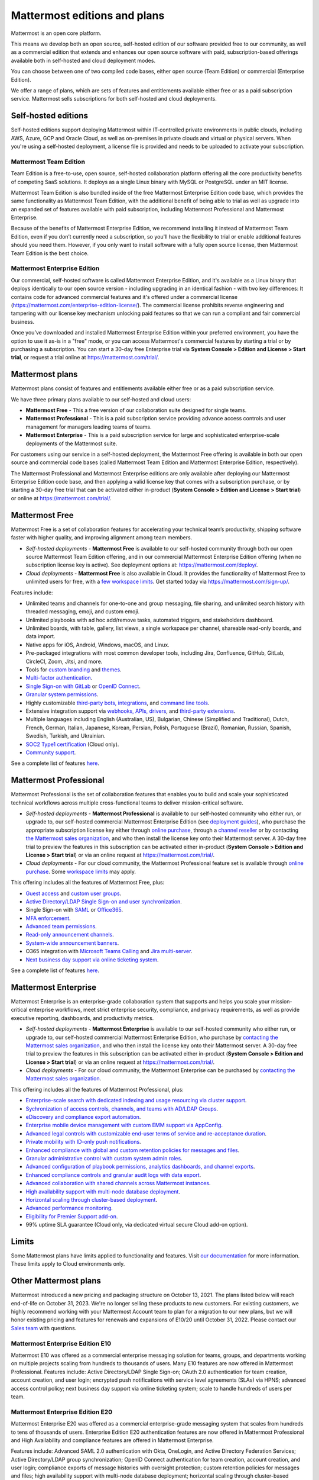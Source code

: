 Mattermost editions and plans 
=============================

Mattermost is an open core platform. 

This means we develop both an open source, self-hosted edition of our software provided free to our community, as well as a commercial edition that extends and enhances our open source software with paid, subscription-based offerings available both in self-hosted and cloud deployment modes.

You can choose between one of two compiled code bases, either open source (Team Edition) or commercial (Enterprise Edition).

We offer a range of plans, which are sets of features and entitlements available either free or as a paid subscription service. Mattermost sells subscriptions for both self-hosted and cloud deployments.

Self-hosted editions
--------------------

Self-hosted editions support deploying Mattermost within IT-controlled private environments in public clouds, including AWS, Azure, GCP and Oracle Cloud, as well as on-premises in private clouds and virtual or physical servers. When you're using a self-hosted deployment, a license file is provided and needs to be uploaded to activate your subscription.

Mattermost Team Edition
~~~~~~~~~~~~~~~~~~~~~~~

Team Edition is a free-to-use, open source, self-hosted collaboration platform offering all the core productivity benefits of competing SaaS solutions. It deploys as a single Linux binary with MySQL or PostgreSQL under an MIT license.

Mattermost Team Edition is also bundled inside of the free Mattermost Enterprise Edition code base, which provides the same functionality as Mattermost Team Edition, with the additional benefit of being able to trial as well as upgrade into an expanded set of features available with paid subscription, including Mattermost Professional and Mattermost Enterprise. 

Because of the benefits of Mattermost Enterprise Edition, we recommend installing it instead of Mattermost Team Edition, even if you don’t currently need a subscription, so you'll have the flexibility to trial or enable additional features should you need them. However, if you only want to install software with a fully open source license, then Mattermost Team Edition is the best choice.

Mattermost Enterprise Edition 
~~~~~~~~~~~~~~~~~~~~~~~~~~~~~

Our commercial, self-hosted software is called Mattermost Enterprise Edition, and it's available as a Linux binary that deploys identically to our open source version - including upgrading in an identical fashion - with two key differences: It contains code for advanced commercial features and it's offered under a commercial license (https://mattermost.com/enterprise-edition-license/). The commercial license prohibits reverse engineering and tampering with our license key mechanism unlocking paid features so that we can run a compliant and fair commercial business.

Once you’ve downloaded and installed Mattermost Enterprise Edition within your preferred environment, you have the option to use it as-is in a "free" mode, or you can access Mattermost's commercial features by starting a trial or by purchasing a subscription. You can start a 30-day free Enterprise trial via **System Console > Edition and License > Start trial**, or request a trial online at https://mattermost.com/trial/.

Mattermost plans
----------------

Mattermost plans consist of features and entitlements available either free or as a paid subscription service. 

We have three primary plans available to our self-hosted and cloud users: 

* **Mattermost Free** - This a free version of our collaboration suite designed for single teams.
* **Mattermost Professional** - This is a paid subscription service providing advance access controls and user management for managers leading teams of teams.
* **Mattermost Enterprise** - This is a paid subscription service for large and sophisticated enterprise-scale deployments of the Mattermost suite.

For customers using our service in a self-hosted deployment, the Mattermost Free offering is available in both our open source and commercial code bases (called Mattermost Team Edition and Mattermost Enterprise Edition, respectively). 

The Mattermost Professional and Mattermost Enterprise editions are only available after deploying our Mattermost Enterprise Edition code base, and then applying a valid license key that comes with a subscription purchase, or by starting a 30-day free trial that can be activated either in-product (**System Console > Edition and License > Start trial**) or online at https://mattermost.com/trial/.

Mattermost Free
---------------

Mattermost Free is a set of collaboration features for accelerating your technical team’s productivity, shipping software faster with higher quality, and improving alignment among team members.

* *Self-hosted deployments* - **Mattermost Free** is available to our self-hosted community through both our open source Mattermost Team Edition offering, and in our commercial Mattermost Enterprise Edition offering (when no subscription license key is active). See deployment options at: https://mattermost.com/deploy/.
* *Cloud deployments* - **Mattermost Free** is also available in Cloud. It provides the functionality of Mattermost Free to unlimited users for free, with a `few workspace limits </onboard/mattermost-limits.html>`_. Get started today via https://mattermost.com/sign-up/.

Features include:

- Unlimited teams and channels for one-to-one and group messaging, file sharing, and unlimited search history with threaded messaging, emoji, and custom emoji.
- Unlimited playbooks with ad hoc add/remove tasks, automated triggers, and stakeholders dashboard.
- Unlimited boards, with table, gallery, list views, a single workspace per channel, shareable read-only boards, and data import.
- Native apps for iOS, Android, Windows, macOS, and Linux.
- Pre-packaged integrations with most common developer tools, including Jira, Confluence, GitHub, GitLab, CircleCI, Zoom, Jitsi, and more.
- Tools for `custom branding </configure/custom-branding-tools.html>`__ and `themes </messaging/customizing-theme-colors.html>`__.
- `Multi-factor authentication </onboard/multi-factor-authentication.html>`__.
- `Single Sign-on with GitLab </onboard/sso-gitlab.html>`__ or `OpenID Connect </onboard/sso-openidconnect.html>`__.
- `Granular system permissions </onboard/advanced-permissions.html>`__.
- Highly customizable `third-party bots, integrations <https://mattermost.com/marketplace/#publicApps>`__, and `command line tools </manage/mmctl-command-line-tool.html>`__.
- Extensive integration support via `webhooks, APIs, drivers <https://developers.mattermost.com/integrate/other-integrations/>`__, and `third-party extensions <https://mattermost.com/marketplace/>`__.
- Multiple languages including English (Australian, US), Bulgarian, Chinese (Simplified and Traditional), Dutch, French, German, Italian, Japanese, Korean, Persian, Polish, Portuguese (Brazil), Romanian, Russian, Spanish, Swedish, Turkish, and Ukrainian.
- `SOC2 Type1 certification <https://mattermost.com/security/>`__ (Cloud only).
- `Community support <https://mattermost.com/support/>`__.

See a complete list of features `here <https://mattermost.com/pricing>`__.

Mattermost Professional 
-----------------------

Mattermost Professional is the set of collaboration features that enables you to build and scale your sophisticated technical workflows across multiple cross-functional teams to deliver mission-critical software.

* *Self-hosted deployments* - **Mattermost Professional** is available to our self-hosted community who either run, or upgrade to, our self-hosted commercial Mattermost Enterprise Edition (see `deployment guides </guides/deployment.html#install-guides>`__), who purchase the appropriate subscription license key either through `online purchase </about/self-hosted-subscriptions.html>`__, through a `channel reseller <https://mattermost.com/partners/#resellers>`__ or by contacting `the Mattermost sales organization <https://mattermost.com/contact-sales/>`__, and who then install the license key onto their Mattermost server. A 30-day free trial to preview the features in this subscription can be activated either in-product (**System Console > Edition and License > Start trial**) or via an online request at https://mattermost.com/trial/.
* *Cloud deployments* - For our cloud community, the Mattermost Professional feature set is available through `online purchase </about/self-hosted-subscriptions.html>`__. Some `workspace limits </onboard/mattermost-limits.html>`__ may apply.

This offering includes all the features of Mattermost Free, plus: 

- `Guest access </onboard/guest-accounts.html>`__ and `custom user groups </welcome/manage-custom-groups.html>`__.
- `Active Directory/LDAP Single Sign-on and user synchronization </onboard/ad-ldap.html>`__.
- Single Sign-on with `SAML </onboard/sso-saml.html>`_ or `Office365 </onboard/sso-office.html>`__.
- `MFA enforcement </onboard/multi-factor-authentication.html#enforcing-mfa-e10>`__.
- `Advanced team permissions </onboard/advanced-permissions.html#team-override-schemes-e20>`__.
- `Read-only announcement channels </manage/team-channel-members.html#channel-moderation-e20>`__.
- `System-wide announcement banners </manage/announcement-banner.html>`__.
- O365 integration with `Microsoft Teams Calling <https://mattermost.com/marketplace/microsoft-teams-meetings/>`_ and `Jira multi-server <https://mattermost.com/marketplace/jira-plugin/>`_.
- `Next business day support via online ticketing system <https://mattermost.com/support/>`__.

See a complete list of features `here <https://mattermost.com/pricing>`__.

Mattermost Enterprise 
---------------------

Mattermost Enterprise is an enterprise-grade collaboration system that supports and helps you scale your mission-critical enterprise workflows, meet strict enterprise security, compliance, and privacy requirements, as well as provide executive reporting, dashboards, and productivity metrics.

* *Self-hosted deployments* - **Mattermost Enterprise** is available to our self-hosted community who either run, or upgrade to, our self-hosted commercial Mattermost Enterprise Edition, who purchase by `contacting the Mattermost sales organization <https://mattermost.com/contact-sales/>`__, and who then install the license key onto their Mattermost server. A 30-day free trial to preview the features in this subscription can be activated either in-product (**System Console > Edition and License > Start trial**) or via an online request at https://mattermost.com/trial/.
* *Cloud deployments* - For our cloud community, the Mattermost Enterprise can be purchased by `contacting the Mattermost sales organization <https://mattermost.com/contact-sales/>`__.

This offering includes all the features of Mattermost Professional, plus: 

- `Enterprise-scale search with dedicated indexing and usage resourcing via cluster support </scale/elasticsearch.html>`__.
- `Sychronization of access controls, channels, and teams with AD/LDAP Groups </onboard/ad-ldap-groups-synchronization.html>`__.
- `eDiscovery and compliance export automation </comply/compliance-export.html>`__.
- `Enterprise mobile device management with custom EMM support via AppConfig </deploy/mobile-appconfig.html>`__.
- `Advanced legal controls with customizable end-user terms of service and re-acceptance duration </comply/custom-terms-of-service.html>`__.
- `Private mobility with ID-only push notifications </configure/configuration-settings.html#push-notification-contents>`__.
- `Enhanced compliance with global and custom retention policies for messages and files </comply/data-retention-policy.html>`__.
- `Granular administrative control with custom system admin roles </onboard/system-admin-roles.html>`__.
- `Advanced configuration of playbook permissions, analytics dashboards, and channel exports </playbooks/setting-up-playbooks.html>`__.
- `Enhanced compliance controls and granular audit logs with data export </comply/audit-log.html>`__.
- `Advanced collaboration with shared channels across Mattermost instances </onboard/shared-channels.html>`__.
- `High availability support with multi-node database deployment </scale/high-availability-cluster.html>`__.
- `Horizontal scaling through cluster-based deployment </scale/scaling-for-enterprise.html#cluster-based-deployment>`__.
- `Advanced performance monitoring </scale/performance-monitoring.html>`__.
- `Eligibility for Premier Support add-on <https://mattermost.com/support/>`__.
- 99% uptime SLA guarantee (Cloud only, via dedicated virtual secure Cloud add-on option).

Limits
------

Some Mattermost plans have limits applied to functionality and features. Visit `our documentation </onboard/mattermost-limits.html>`_ for more information. These limits apply to Cloud environments only.

Other Mattermost plans
----------------------

Mattermost introduced a new pricing and packaging structure on October 13, 2021. The plans listed below will reach end-of-life on October 31, 2023. We're no longer selling these products to new customers. For existing customers, we highly recommend working with your Mattermost Account team to plan for a migration to our new plans, but we will honor existing pricing and features for renewals and expansions of E10/20 until October 31, 2022. Please contact our `Sales team <https://mattermost.com/contact-us/>`__ with questions.

Mattermost Enterprise Edition E10
~~~~~~~~~~~~~~~~~~~~~~~~~~~~~~~~~

Mattermost E10 was offered as a commercial enterprise messaging solution for teams, groups, and departments working on multiple projects scaling from hundreds to thousands of users. Many E10 features are now offered in Mattermost Professional. Features include: Active Directory/LDAP Single Sign-on; OAuth 2.0 authentication for team creation, account creation, and user login; encrypted push notifications with service level agreements (SLAs) via HPNS; advanced access control policy; next business day support via online ticketing system; scale to handle hundreds of users per team.

Mattermost Enterprise Edition E20
~~~~~~~~~~~~~~~~~~~~~~~~~~~~~~~~~

Mattermost Enterprise E20 was offered as a commercial enterprise-grade messaging system that scales from hundreds to tens of thousands of users. Enterprise Edition E20 authentication features are now offered in Mattermost Professional and High Availability and compliance features are offered in Mattermost Enterprise.

Features include: Advanced SAML 2.0 authentication with Okta, OneLogin, and Active Directory Federation Services; Active Directory/LDAP group synchronization; OpenID Connect authentication for team creation, account creation, and user login; compliance exports of message histories with oversight protection; custom retention policies for messages and files; high availability support with multi-node database deployment; horizontal scaling through cluster-based deployment; Elasticsearch support for highly efficient database searches in a cluster environment; advanced performance monitoring; eligibility for Premier Support add-on.

Product decisions
-----------------

As the platform matures and new features are added, they're evaluated to be included in the plan that best aligns with the organizational use cases outlined by the editions above. Multiple factors are considered in determining the appropriate plan to include a feature including mission-critical impact, relative value to a single team, cross-functional teams, and the enterprise, as well as security, compliance, and scalability.

We recognize there aren't any features that are only useful to managers, directors, and executives. Individual practitioners may want certain features; however, we think that other buyers are relatively more likely to care about it. We also recognize that there may be some features that are put into an edition to find later there is much demand for it by individuals or a singular team; we will not hesitate to move that feature. We value feedback from our community and iterate based on that feedback. Simultaneously, we also need to offer commercial products that hold value and do our best to find the right balance. We believe the more of Mattermost that you use, the more likely it is that you benefit from the advanced editions we offer.

You can provide us with feedback via `our idea portal <https://mattermost.com/suggestions/>`__, where ideas and input influences the future of the platform.
